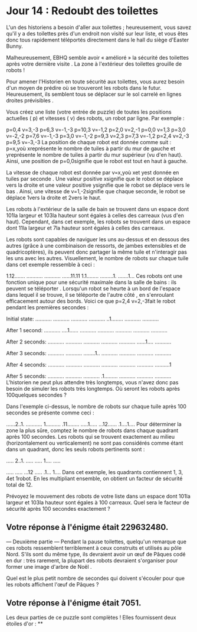 * Jour 14 : Redoubt des toilettes 
L'un des historiens a besoin d'aller aux toilettes ; heureusement, vous savez qu'il y a des toilettes près d'un endroit non visité sur leur liste, et vous êtes donc tous rapidement téléportés directement dans le hall du siège d'Easter Bunny.

Malheureusement, EBHQ semble avoir « amélioré » la sécurité des toilettes après votre dernière visite . La zone à l'extérieur des toilettes grouille de robots !

Pour amener l'Historien en toute sécurité aux toilettes, vous aurez besoin d'un moyen de prédire où se trouveront les robots dans le futur. Heureusement, ils semblent tous se déplacer sur le sol carrelé en lignes droites prévisibles .

Vous créez une liste (votre entrée de puzzle) de toutes les positions actuelles ( p) et vitesses ( v) des robots, un robot par ligne. Par exemple :

p=0,4 v=3,-3
p=6,3 v=-1,-3
p=10,3 v=-1,2
p=2,0 v=2,-1
p=0,0 v=1,3
p=3,0 v=-2,-2
p=7,6 v=-1,-3
p=3,0 v=-1,-2
p=9,3 v=2,3
p=7,3 v=-1,2
p=2,4 v=2,-3
p=9,5 v=-3,-3
La position de chaque robot est donnée comme suit : p=x,yoù xreprésente le nombre de tuiles à partir du mur de gauche et yreprésente le nombre de tuiles à partir du mur supérieur (vu d'en haut). Ainsi, une position de p=0,0signifie que le robot est tout en haut à gauche.

La vitesse de chaque robot est donnée par v=x,yoù xet yest donnée en tuiles par seconde . Une valeur positive xsignifie que le robot se déplace vers la droite et une valeur positive ysignifie que le robot se déplace vers le bas . Ainsi, une vitesse de v=1,-2signifie que chaque seconde, le robot se déplace 1vers la droite et 2vers le haut.

Les robots à l'extérieur de la salle de bain se trouvent dans un espace dont 101la largeur et 103la hauteur sont égales à celles des carreaux (vus d'en haut). Cependant, dans cet exemple, les robots se trouvent dans un espace dont 11la largeur et 7la hauteur sont égales à celles des carreaux.

Les robots sont capables de naviguer les uns au-dessus et en dessous des autres (grâce à une combinaison de ressorts, de jambes extensibles et de quadricoptères), ils peuvent donc partager la même tuile et n'interagir pas les uns avec les autres. Visuellement, le nombre de robots sur chaque tuile dans cet exemple ressemble à ceci :

1.12.......
...........
...........
......11.11
1.1........
.........1.
.......1...
Ces robots ont une fonction unique pour une sécurité maximale dans la salle de bains : ils peuvent se téléporter . Lorsqu'un robot se heurte à un bord de l'espace dans lequel il se trouve, il se téléporte de l'autre côté , en s'enroulant efficacement autour des bords. Voici ce que p=2,4 v=2,-3fait le robot pendant les premières secondes :

Initial state:
...........
...........
...........
...........
..1........
...........
...........

After 1 second:
...........
....1......
...........
...........
...........
...........
...........

After 2 seconds:
...........
...........
...........
...........
...........
......1....
...........

After 3 seconds:
...........
...........
........1..
...........
...........
...........
...........

After 4 seconds:
...........
...........
...........
...........
...........
...........
..........1

After 5 seconds:
...........
...........
...........
.1.........
...........
...........
...........
L'historien ne peut plus attendre très longtemps, vous n'avez donc pas besoin de simuler les robots très longtemps. Où seront les robots après 100quelques secondes ?

Dans l'exemple ci-dessus, le nombre de robots sur chaque tuile après 100 secondes se présente comme ceci :

......2..1.
...........
1..........
.11........
.....1.....
...12......
.1....1....
Pour déterminer la zone la plus sûre, comptez le nombre de robots dans chaque quadrant après 100 secondes. Les robots qui se trouvent exactement au milieu (horizontalement ou verticalement) ne sont pas considérés comme étant dans un quadrant, donc les seuls robots pertinents sont :

..... 2..1.
..... .....
1.... .....
           
..... .....
...12 .....
.1... 1....
Dans cet exemple, les quadrants contiennent 1, 3, 4et 1robot. En les multipliant ensemble, on obtient un facteur de sécurité total de 12.

Prévoyez le mouvement des robots de votre liste dans un espace dont 101la largeur et 103la hauteur sont égales à 100 carreaux. Quel sera le facteur de sécurité après 100 secondes exactement ?

** Votre réponse à l'énigme était 229632480.




--- Deuxième partie ---
Pendant la pause toilettes, quelqu'un remarque que ces robots ressemblent terriblement à ceux construits et utilisés au pôle Nord. S'ils sont du même type, ils devraient avoir un œuf de Pâques codé en dur : très rarement, la plupart des robots devraient s'organiser pour former une image d'arbre de Noël .

Quel est le plus petit nombre de secondes qui doivent s'écouler pour que les robots affichent l'œuf de Pâques ?

** Votre réponse à l'énigme était 7051.

Les deux parties de ce puzzle sont complètes ! Elles fournissent deux étoiles d'or : **

